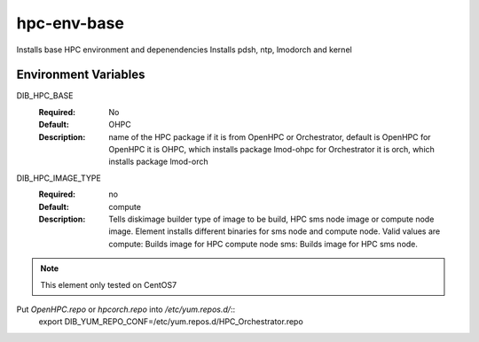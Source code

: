 ============
hpc-env-base
============

Installs base HPC environment and depenendencies
Installs pdsh, ntp, lmodorch and kernel

Environment Variables
---------------------

DIB_HPC_BASE
  :Required: No
  :Default: OHPC
  :Description: name of the HPC package if it is from OpenHPC or Orchestrator, default is OpenHPC 
    for OpenHPC it is OHPC, which installs package lmod-ohpc
    for Orchestrator it is orch, which installs package lmod-orch

DIB_HPC_IMAGE_TYPE
  :Required: no
  :Default: compute
  :Description: Tells diskimage builder type of image to be build, HPC sms node image or
    compute node image. Element installs different binaries for sms node and compute node. 
    Valid values are
    compute: Builds image for HPC compute node
    sms: Builds image for HPC sms node. 

.. note::
    This element only tested on CentOS7

Put `OpenHPC.repo` or `hpcorch.repo` into `/etc/yum.repos.d/`::
   export DIB_YUM_REPO_CONF=/etc/yum.repos.d/HPC_Orchestrator.repo



